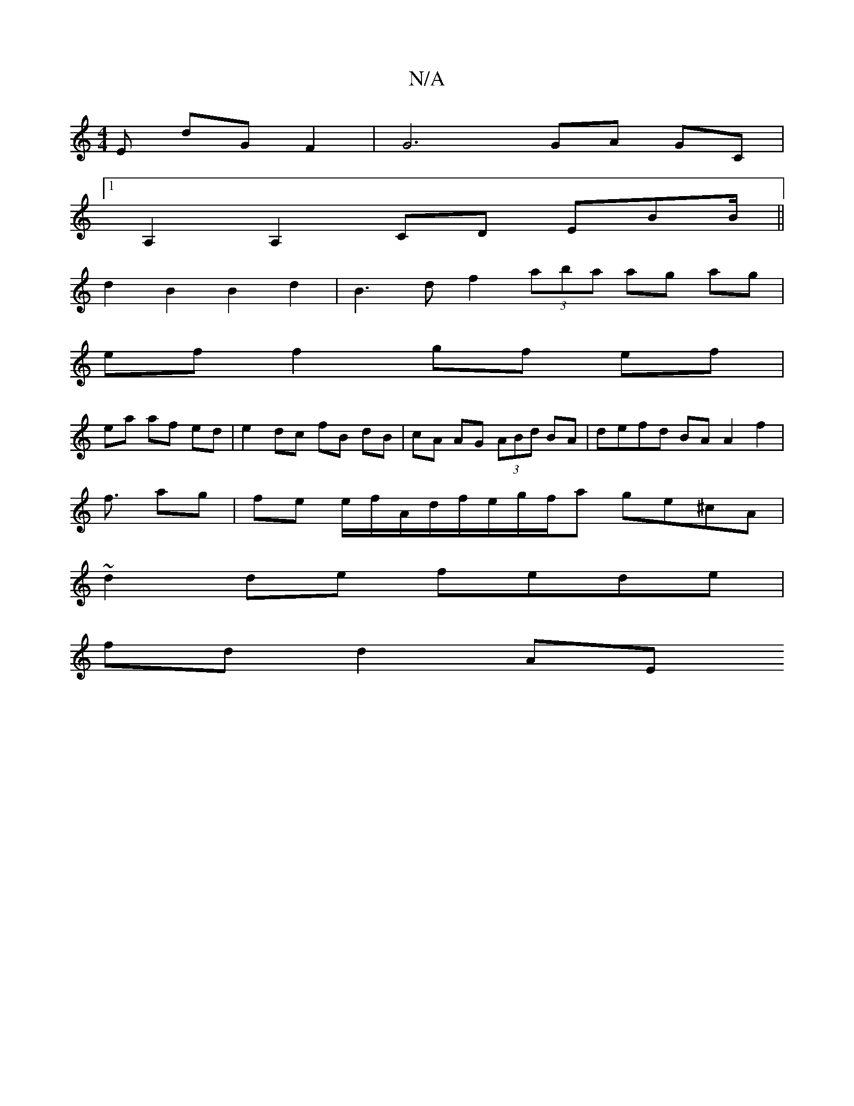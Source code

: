 X:1
T:N/A
M:4/4
R:N/A
K:Cmajor
E dG F2 | G6 GA GC |
[1 A,2 A,2 CD EBB/||
d2B2B2d2 |B3 d f2 (3aba ag ag |
ef f2 gf ef|
ea af ed|e2 dc fB dB|cA AG (3ABd BA | defd BA A2 f2 |
f3/ ag | fe e/f/A/d/f/e/g/f/a ge^cA |
~d2de fede |
fd d2 AE